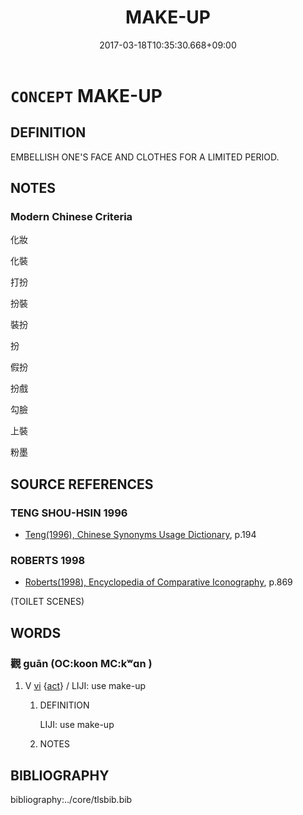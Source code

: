 # -*- mode: mandoku-tls-view -*-
#+TITLE: MAKE-UP
#+DATE: 2017-03-18T10:35:30.668+09:00        
#+STARTUP: content
* =CONCEPT= MAKE-UP
:PROPERTIES:
:CUSTOM_ID: uuid-cd1f9cdf-e84e-4b55-beb5-5ecfc770f703
:END:
** DEFINITION

EMBELLISH ONE'S FACE AND CLOTHES FOR A LIMITED PERIOD.

** NOTES

*** Modern Chinese Criteria
化妝

化裝

打扮

扮裝

裝扮

扮

假扮

扮戲

勾臉

上裝

粉墨

** SOURCE REFERENCES
*** TENG SHOU-HSIN 1996
 - [[cite:TENG-SHOU-HSIN-1996][Teng(1996), Chinese Synonyms Usage Dictionary]], p.194

*** ROBERTS 1998
 - [[cite:ROBERTS-1998][Roberts(1998), Encyclopedia of Comparative Iconography]], p.869
 (TOILET SCENES)
** WORDS
   :PROPERTIES:
   :VISIBILITY: children
   :END:
*** 觀 guān (OC:koon MC:kʷɑn )
:PROPERTIES:
:CUSTOM_ID: uuid-e628f34c-fe34-4bb3-8da7-fed1271535b5
:Char+: 觀(147,18/25) 
:GY_IDS+: uuid-1ffc5c6e-6f91-4844-8af8-a8df704701ea
:PY+: guān     
:OC+: koon     
:MC+: kʷɑn     
:END: 
**** V [[tls:syn-func::#uuid-c20780b3-41f9-491b-bb61-a269c1c4b48f][vi]] {[[tls:sem-feat::#uuid-f55cff2f-f0e3-4f08-a89c-5d08fcf3fe89][act]]} / LIJI: use make-up
:PROPERTIES:
:CUSTOM_ID: uuid-108ef8f1-5a8a-4e05-9435-604a1bb533e3
:END:
****** DEFINITION

LIJI: use make-up

****** NOTES

** BIBLIOGRAPHY
bibliography:../core/tlsbib.bib

